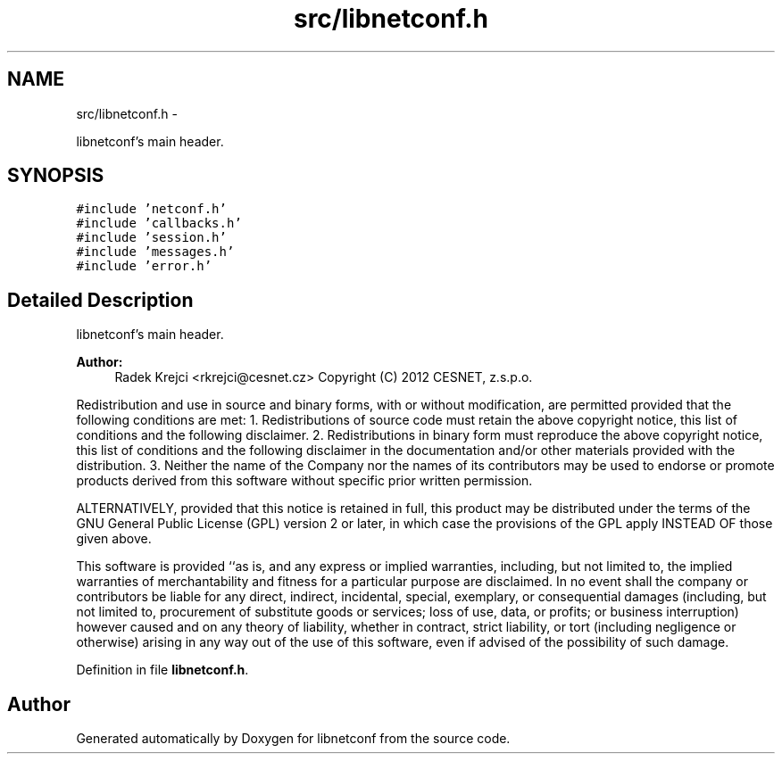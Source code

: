 .TH "src/libnetconf.h" 3 "Tue Jul 10 2012" "Version 0.1.0" "libnetconf" \" -*- nroff -*-
.ad l
.nh
.SH NAME
src/libnetconf.h \- 
.PP
libnetconf's main header.  

.SH SYNOPSIS
.br
.PP
\fC#include 'netconf.h'\fP
.br
\fC#include 'callbacks.h'\fP
.br
\fC#include 'session.h'\fP
.br
\fC#include 'messages.h'\fP
.br
\fC#include 'error.h'\fP
.br

.SH "Detailed Description"
.PP 
libnetconf's main header. 

\fBAuthor:\fP
.RS 4
Radek Krejci <rkrejci@cesnet.cz> Copyright (C) 2012 CESNET, z.s.p.o.
.RE
.PP
Redistribution and use in source and binary forms, with or without modification, are permitted provided that the following conditions are met: 1. Redistributions of source code must retain the above copyright notice, this list of conditions and the following disclaimer. 2. Redistributions in binary form must reproduce the above copyright notice, this list of conditions and the following disclaimer in the documentation and/or other materials provided with the distribution. 3. Neither the name of the Company nor the names of its contributors may be used to endorse or promote products derived from this software without specific prior written permission.
.PP
ALTERNATIVELY, provided that this notice is retained in full, this product may be distributed under the terms of the GNU General Public License (GPL) version 2 or later, in which case the provisions of the GPL apply INSTEAD OF those given above.
.PP
This software is provided ``as is, and any express or implied warranties, including, but not limited to, the implied warranties of merchantability and fitness for a particular purpose are disclaimed. In no event shall the company or contributors be liable for any direct, indirect, incidental, special, exemplary, or consequential damages (including, but not limited to, procurement of substitute goods or services; loss of use, data, or profits; or business interruption) however caused and on any theory of liability, whether in contract, strict liability, or tort (including negligence or otherwise) arising in any way out of the use of this software, even if advised of the possibility of such damage. 
.PP
Definition in file \fBlibnetconf.h\fP.
.SH "Author"
.PP 
Generated automatically by Doxygen for libnetconf from the source code.
